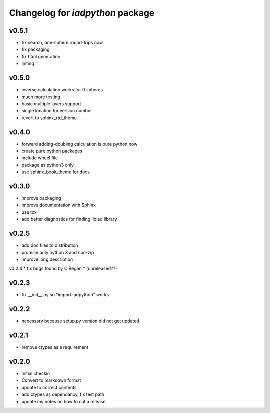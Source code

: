 Changelog for `iadpython` package
=================================

v0.5.1
------
* fix search, one-sphere round-trips now
* fix packaging
* fix html generation
* linting

v0.5.0
------
* inverse calculation works for 0 spheres
* much more testing
* basic multiple layers support
* single location for version number
* revert to sphinx_rtd_theme

v0.4.0
------
* forward adding-doubling calculation is pure python now
* create pure python packages
* include wheel file
* package as python3 only
* use sphinx_book_theme for docs

v0.3.0
------
* improve packaging
* improve documentation with Sphinx
* use tox
* add better diagnostics for finding libiad library

v0.2.5
------
* add doc files to distribution
* promise only python 3 and non-zip
* improve long description

v0.2.4
* fix bugs found by C Regan
* (unreleased??)

v0.2.3
------
* fix __init__.py so "import iadpython" works

v0.2.2
------
* necessary because setup.py version did not get updated

v0.2.1
------
* remove ctypes as a requirement

v0.2.0
------
* initial checkin
* Convert to markdown format
* update to correct contents
* add ctypes as dependancy, fix test path
* update my notes on how to cut a release
